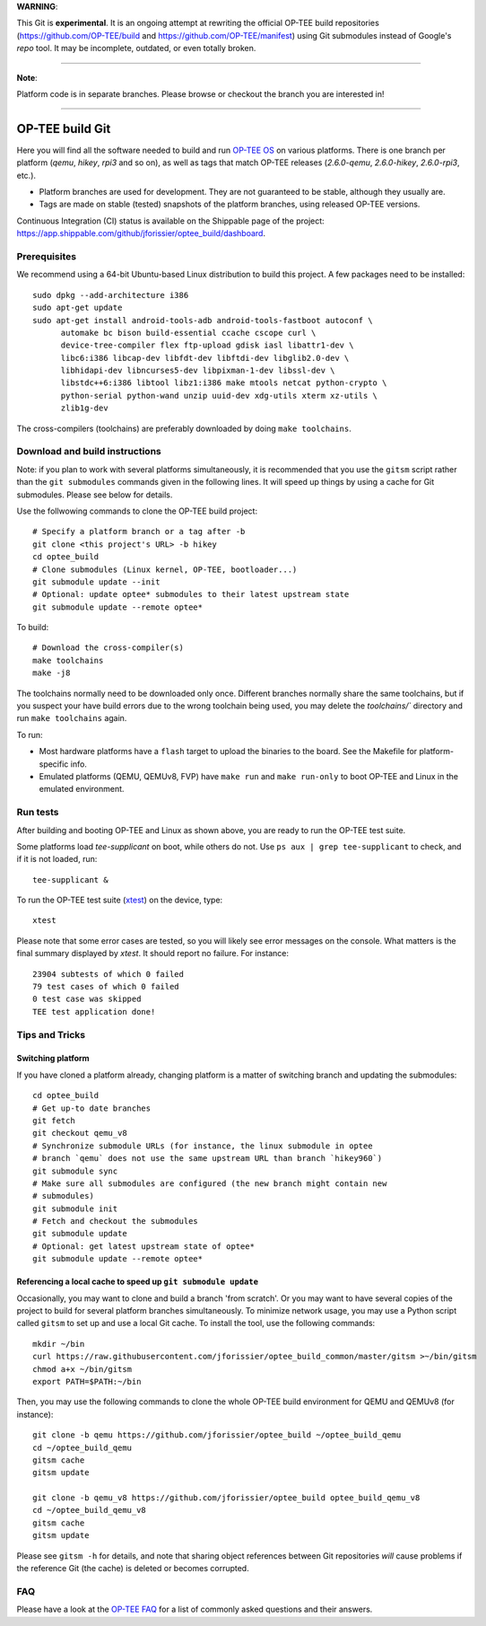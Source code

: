 **WARNING**:

This Git is **experimental**. It is an ongoing attempt at rewriting the official
OP-TEE build repositories (https://github.com/OP-TEE/build and
https://github.com/OP-TEE/manifest) using Git submodules instead of Google's
`repo` tool. It may be incomplete, outdated, or even totally broken.

--------------------------------------------------------------------------------

**Note**:

Platform code is in separate branches. Please browse or checkout the branch you
are interested in!

--------------------------------------------------------------------------------

================
OP-TEE build Git
================

Here you will find all the software needed to build and run `OP-TEE OS`_ on
various platforms. There is one branch per platform (`qemu`, `hikey`, `rpi3`
and so on), as well as tags that match OP-TEE releases (`2.6.0-qemu`,
`2.6.0-hikey`, `2.6.0-rpi3`, etc.).

- Platform branches are used for development. They are not guaranteed to be
  stable, although they usually are.
- Tags are made on stable (tested) snapshots of the platform branches, using
  released OP-TEE versions.

Continuous Integration (CI) status is available on the Shippable page of the
project: https://app.shippable.com/github/jforissier/optee_build/dashboard.

Prerequisites
-------------

We recommend using a 64-bit Ubuntu-based Linux distribution to build this
project. A few packages need to be installed::

  sudo dpkg --add-architecture i386
  sudo apt-get update
  sudo apt-get install android-tools-adb android-tools-fastboot autoconf \
	automake bc bison build-essential ccache cscope curl \
	device-tree-compiler flex ftp-upload gdisk iasl libattr1-dev \
	libc6:i386 libcap-dev libfdt-dev libftdi-dev libglib2.0-dev \
	libhidapi-dev libncurses5-dev libpixman-1-dev libssl-dev \
	libstdc++6:i386 libtool libz1:i386 make mtools netcat python-crypto \
	python-serial python-wand unzip uuid-dev xdg-utils xterm xz-utils \
	zlib1g-dev

The cross-compilers (toolchains) are preferably downloaded by doing
``make toolchains``.

Download and build instructions
-------------------------------

Note: if you plan to work with several platforms simultaneously, it is
recommended that you use the ``gitsm`` script rather than the ``git
submodules`` commands given in the following lines. It will speed up things
by using a cache for Git submodules. Please see below for details.

Use the follwowing commands to clone the OP-TEE build project::

  # Specify a platform branch or a tag after -b
  git clone <this project's URL> -b hikey
  cd optee_build
  # Clone submodules (Linux kernel, OP-TEE, bootloader...)
  git submodule update --init
  # Optional: update optee* submodules to their latest upstream state
  git submodule update --remote optee*

To build::

  # Download the cross-compiler(s)
  make toolchains
  make -j8

The toolchains normally need to be downloaded only once. Different branches
normally share the same toolchains, but if you suspect your have build errors
due to the wrong toolchain being used, you may delete the `toolchains/``
directory and run ``make toolchains`` again.

To run:

- Most hardware platforms have a ``flash`` target to upload the binaries to the
  board. See the Makefile for platform-specific info.
- Emulated platforms (QEMU, QEMUv8, FVP) have ``make run`` and ``make
  run-only`` to boot OP-TEE and Linux in the emulated environment.

Run tests
---------

After building and booting OP-TEE and Linux as shown above, you are ready to
run the OP-TEE test suite.

Some platforms load `tee-supplicant` on boot, while others do not. Use
``ps aux | grep tee-supplicant`` to check, and if it is not loaded, run::

  tee-supplicant &

To run the OP-TEE test suite (xtest_) on the device, type::

  xtest

Please note that some error cases are tested, so you will likely see error
messages on the console. What matters is the final summary displayed by `xtest`.
It should report no failure. For instance::

  23904 subtests of which 0 failed
  79 test cases of which 0 failed
  0 test case was skipped
  TEE test application done!

Tips and Tricks
---------------

Switching platform
..................

If you have cloned a platform already, changing platform is a matter of
switching branch and updating the submodules::

  cd optee_build
  # Get up-to date branches
  git fetch
  git checkout qemu_v8
  # Synchronize submodule URLs (for instance, the linux submodule in optee
  # branch `qemu` does not use the same upstream URL than branch `hikey960`)
  git submodule sync
  # Make sure all submodules are configured (the new branch might contain new
  # submodules)
  git submodule init
  # Fetch and checkout the submodules
  git submodule update
  # Optional: get latest upstream state of optee*
  git submodule update --remote optee*

Referencing a local cache to speed up ``git submodule update``
..............................................................

Occasionally, you may want to clone and build a branch 'from scratch'. Or you
may want to have several copies of the project to build for several platform
branches simultaneously. To minimize network usage, you may use a Python script
called ``gitsm`` to set up and use a local Git cache. To install the tool, use
the following commands::

  mkdir ~/bin
  curl https://raw.githubusercontent.com/jforissier/optee_build_common/master/gitsm >~/bin/gitsm
  chmod a+x ~/bin/gitsm
  export PATH=$PATH:~/bin

Then, you may use the following commands to clone the whole OP-TEE build
environment for QEMU and QEMUv8 (for instance)::

  git clone -b qemu https://github.com/jforissier/optee_build ~/optee_build_qemu
  cd ~/optee_build_qemu
  gitsm cache
  gitsm update

  git clone -b qemu_v8 https://github.com/jforissier/optee_build optee_build_qemu_v8
  cd ~/optee_build_qemu_v8
  gitsm cache
  gitsm update

Please see ``gitsm -h`` for details, and note that sharing object references
between Git repositories *will* cause problems if the reference Git (the cache)
is deleted or becomes corrupted.

FAQ
---

Please have a look at the `OP-TEE FAQ`_ for a list of commonly asked questions and their
answers.


.. _OP-TEE OS: https://github.com/OP-TEE/optee_os
.. _xtest: https://github.com/OP-TEE/optee_test
.. _OP-TEE FAQ: https://github.com/OP-TEE/optee_website/tree/master/faq


